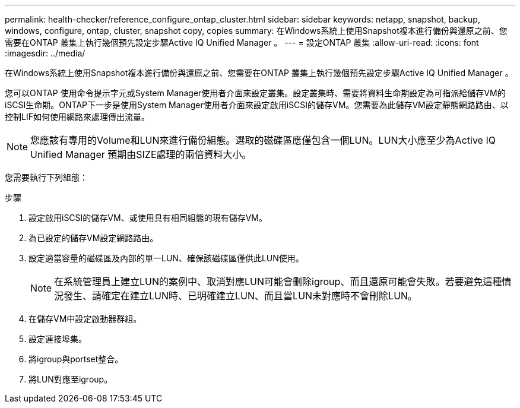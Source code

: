 ---
permalink: health-checker/reference_configure_ontap_cluster.html 
sidebar: sidebar 
keywords: netapp, snapshot, backup, windows, configure, ontap, cluster, snapshot copy, copies 
summary: 在Windows系統上使用Snapshot複本進行備份與還原之前、您需要在ONTAP 叢集上執行幾個預先設定步驟Active IQ Unified Manager 。 
---
= 設定ONTAP 叢集
:allow-uri-read: 
:icons: font
:imagesdir: ../media/


[role="lead"]
在Windows系統上使用Snapshot複本進行備份與還原之前、您需要在ONTAP 叢集上執行幾個預先設定步驟Active IQ Unified Manager 。

您可以ONTAP 使用命令提示字元或System Manager使用者介面來設定叢集。設定叢集時、需要將資料生命期設定為可指派給儲存VM的iSCSI生命期。ONTAP下一步是使用System Manager使用者介面來設定啟用iSCSI的儲存VM。您需要為此儲存VM設定靜態網路路由、以控制LIF如何使用網路來處理傳出流量。

[NOTE]
====
您應該有專用的Volume和LUN來進行備份組態。選取的磁碟區應僅包含一個LUN。LUN大小應至少為Active IQ Unified Manager 預期由SIZE處理的兩倍資料大小。

====
您需要執行下列組態：

.步驟
. 設定啟用iSCSI的儲存VM、或使用具有相同組態的現有儲存VM。
. 為已設定的儲存VM設定網路路由。
. 設定適當容量的磁碟區及內部的單一LUN、確保該磁碟區僅供此LUN使用。
+

NOTE: 在系統管理員上建立LUN的案例中、取消對應LUN可能會刪除igroup、而且還原可能會失敗。若要避免這種情況發生、請確定在建立LUN時、已明確建立LUN、而且當LUN未對應時不會刪除LUN。

. 在儲存VM中設定啟動器群組。
. 設定連接埠集。
. 將igroup與portset整合。
. 將LUN對應至igroup。

